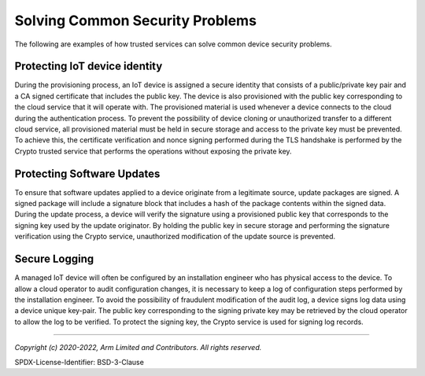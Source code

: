 Solving Common Security Problems
================================

The following are examples of how trusted services can solve common device security problems.


Protecting IoT device identity
------------------------------

During the provisioning process, an IoT device is assigned a secure identity that consists of a public/private
key pair and a CA signed certificate that includes the public key.  The device is also provisioned with the
public key corresponding to the cloud service that it will operate with.  The provisioned material is used
whenever a device connects to the cloud during the authentication process.  To prevent the possibility
of device cloning or unauthorized transfer to a different cloud service, all provisioned material must be
held in secure storage and access to the private key must be prevented.  To achieve this, the certificate
verification and nonce signing performed during the TLS handshake is performed by the Crypto trusted service
that performs the operations without exposing the private key.


Protecting Software Updates
---------------------------

To ensure that software updates applied to a device originate from a legitimate source, update packages are
signed.  A signed package will include a signature block that includes a hash of the package contents within
the signed data.  During the update process, a device will verify the signature using a provisioned public key
that corresponds to the signing key used by the update originator.  By holding the public key in secure storage
and performing the signature verification using the Crypto service, unauthorized modification of the update
source is prevented.


Secure Logging
--------------

A managed IoT device will often be configured by an installation engineer who has physical access to the
device.  To allow a cloud operator to audit configuration changes, it is necessary to keep a log of
configuration steps performed by the installation engineer.  To avoid the possibility of fraudulent
modification of the audit log, a device signs log data using a device unique key-pair.  The public key
corresponding to the signing private key may be retrieved by the cloud operator to allow the log to
be verified.  To protect the signing key, the Crypto service is used for signing log records.

--------------------

*Copyright (c) 2020-2022, Arm Limited and Contributors. All rights reserved.*

SPDX-License-Identifier: BSD-3-Clause
